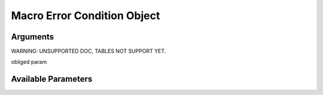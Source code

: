 

Macro Error Condition Object
****************************

Arguments
=========



WARNING: UNSUPPORTED DOC, TABLES NOT SUPPORT YET.


obliged param


Available Parameters
====================


